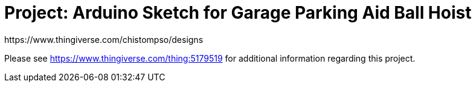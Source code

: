 :Author: https://www.thingiverse.com/chistompso/designs
:Date: 31/12/2020
:Revision: version# 00
:License: CC BY-NC-SA 4.0

= Project: Arduino Sketch for Garage Parking Aid Ball Hoist

Please see https://www.thingiverse.com/thing:5179519 for additional information regarding this project.
